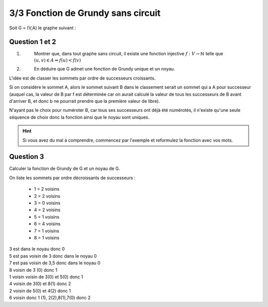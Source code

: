 =============================================
3/3 Fonction de Grundy sans circuit
=============================================

.. image:: https://img.shields.io/badge/correction-non%20vérifiée-red.svg?style=flat&amp;colorA=E1523D&amp;colorB=007D8A
   :alt: correction non vérifiée

Soit G = (V,A) le graphe suivant :

.. image:: /assets/math/graph/exercice/g3d.png

Question 1 et 2
-------------------

1. \
	Montrer que, dans tout graphe sans circuit, il existe une fonction injective :math:`f : V \rightarrow \mathbb{N}` telle
	que :math:`(u,v) \in A \Leftrightarrow f(u) < f(v)`

2. \
	En déduire que G admet une fonction de Grundy unique et un noyau.

L'idée est de classer les sommets par ordre de successeurs croissants.

Si on considère le sommet A, alors le sommet suivant B dans le classement serait un sommet
qui a A pour successeur (auquel cas, la valeur de B par f est déterminée car on aurait calculé
la valeur de tous les successeurs de B avant d'arriver B, et donc b ne pourrait prendre
que la première valeur de libre).

N'ayant pas le choix pour numéroter B, car tous ses successeurs ont déjà été numérotés,
il n'existe qu'une seule séquence de choix donc la fonction ainsi que le noyau sont uniques.

.. hint::

	Si vous avez du mal à comprendre, commencez par l'exemple et reformulez
	la fonction avec vos mots.

Question 3
---------------

Calculer la fonction de Grundy de G et un noyau de G.

On liste les sommets par ordre décroissants de successeurs :

	* 1 = 2 voisins
	* 2 = 2 voisins
	* 3 = 0 voisins
	* 4 = 2 voisins
	* 5 = 1 voisins
	* 6 = 4 voisins
	* 7 = 1 voisins
	* 8 = 1 voisins

| 3 est dans le noyau donc 0
| 5 est pas voisin de 3 donc dans le noyau 0
| 7 est pas voisin de 3,5 donc dans le noyau 0
| 8 voisin de 3 (0) donc 1
| 1 voisin voisin de 3(0) et 5(0) donc 1
| 4 voisin de 3(0) et 8(1) donc 2
| 2 voisin de 5(0) et 4(2) donc 1
| 6 voisin donc 1 (1), 2(2),8(1),7(0) donc 2